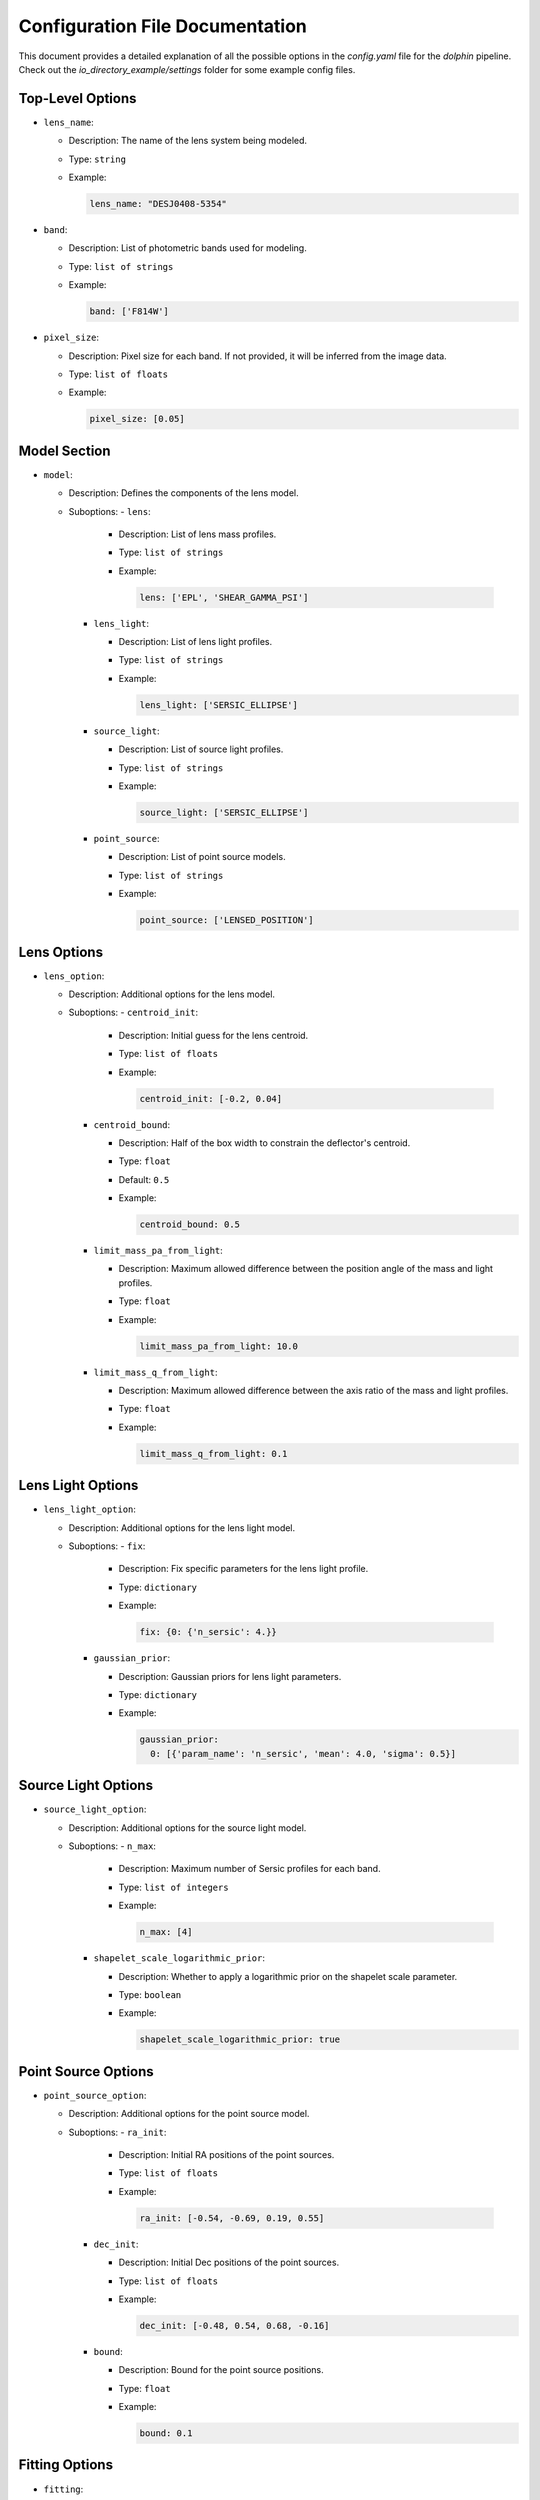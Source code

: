 Configuration File Documentation
================================

This document provides a detailed explanation of all the possible options in the `config.yaml` file for the `dolphin` pipeline. Check out the `io_directory_example/settings` folder for some example config files.

Top-Level Options
-----------------

- ``lens_name``:

  - Description: The name of the lens system being modeled.
  - Type: ``string``
  - Example:

    .. code-block:: yaml

       lens_name: "DESJ0408-5354"

- ``band``:

  - Description: List of photometric bands used for modeling.
  - Type: ``list of strings``
  - Example:

    .. code-block:: yaml

       band: ['F814W']

- ``pixel_size``:

  - Description: Pixel size for each band. If not provided, it will be inferred from the image data.
  - Type: ``list of floats``
  - Example:

    .. code-block:: yaml

       pixel_size: [0.05]

Model Section
-------------

- ``model``:

  - Description: Defines the components of the lens model.
  - Suboptions:
    - ``lens``:

      - Description: List of lens mass profiles.
      - Type: ``list of strings``
      - Example:

        .. code-block:: yaml

           lens: ['EPL', 'SHEAR_GAMMA_PSI']

    - ``lens_light``:

      - Description: List of lens light profiles.
      - Type: ``list of strings``
      - Example:

        .. code-block:: yaml

           lens_light: ['SERSIC_ELLIPSE']

    - ``source_light``:

      - Description: List of source light profiles.
      - Type: ``list of strings``
      - Example:

        .. code-block:: yaml

           source_light: ['SERSIC_ELLIPSE']

    - ``point_source``:

      - Description: List of point source models.
      - Type: ``list of strings``
      - Example:

        .. code-block:: yaml

           point_source: ['LENSED_POSITION']

Lens Options
------------

- ``lens_option``:

  - Description: Additional options for the lens model.
  - Suboptions:
    - ``centroid_init``:

      - Description: Initial guess for the lens centroid.
      - Type: ``list of floats``
      - Example:

        .. code-block:: yaml

           centroid_init: [-0.2, 0.04]

    - ``centroid_bound``:

      - Description: Half of the box width to constrain the deflector's centroid.
      - Type: ``float``
      - Default: ``0.5``
      - Example:

        .. code-block:: yaml

           centroid_bound: 0.5

    - ``limit_mass_pa_from_light``:

      - Description: Maximum allowed difference between the position angle of the mass and light profiles.
      - Type: ``float``
      - Example:

        .. code-block:: yaml

           limit_mass_pa_from_light: 10.0

    - ``limit_mass_q_from_light``:

      - Description: Maximum allowed difference between the axis ratio of the mass and light profiles.
      - Type: ``float``
      - Example:

        .. code-block:: yaml

           limit_mass_q_from_light: 0.1

Lens Light Options
------------------

- ``lens_light_option``:

  - Description: Additional options for the lens light model.
  - Suboptions:
    - ``fix``:

      - Description: Fix specific parameters for the lens light profile.
      - Type: ``dictionary``
      - Example:

        .. code-block:: yaml

           fix: {0: {'n_sersic': 4.}}

    - ``gaussian_prior``:

      - Description: Gaussian priors for lens light parameters.
      - Type: ``dictionary``
      - Example:

        .. code-block:: yaml

           gaussian_prior:
             0: [{'param_name': 'n_sersic', 'mean': 4.0, 'sigma': 0.5}]

Source Light Options
--------------------

- ``source_light_option``:

  - Description: Additional options for the source light model.
  - Suboptions:
    - ``n_max``:

      - Description: Maximum number of Sersic profiles for each band.
      - Type: ``list of integers``
      - Example:

        .. code-block:: yaml

           n_max: [4]

    - ``shapelet_scale_logarithmic_prior``:

      - Description: Whether to apply a logarithmic prior on the shapelet scale parameter.
      - Type: ``boolean``
      - Example:

        .. code-block:: yaml

           shapelet_scale_logarithmic_prior: true

Point Source Options
--------------------

- ``point_source_option``:

  - Description: Additional options for the point source model.
  - Suboptions:
    - ``ra_init``:

      - Description: Initial RA positions of the point sources.
      - Type: ``list of floats``
      - Example:

        .. code-block:: yaml

           ra_init: [-0.54, -0.69, 0.19, 0.55]

    - ``dec_init``:

      - Description: Initial Dec positions of the point sources.
      - Type: ``list of floats``
      - Example:

        .. code-block:: yaml

           dec_init: [-0.48, 0.54, 0.68, -0.16]

    - ``bound``:

      - Description: Bound for the point source positions.
      - Type: ``float``
      - Example:

        .. code-block:: yaml

           bound: 0.1

Fitting Options
---------------

- ``fitting``:

  - Description: Settings for the fitting process.
  - Suboptions:
    - ``pso``:

      - Description: Whether to use Particle Swarm Optimization (PSO) for fitting.
      - Type: ``boolean``
      - Example:

        .. code-block:: yaml

           pso: true

    - ``pso_settings``:

      - Description: Settings for the PSO algorithm.
      - Suboptions:
        - ``num_particle``:

          - Description: Number of particles in the swarm.
          - Type: ``integer``
          - Example:

            .. code-block:: yaml

               num_particle: 20

        - ``num_iteration``:

          - Description: Number of iterations for PSO.
          - Type: ``integer``
          - Example:

            .. code-block:: yaml

               num_iteration: 50

    - ``psf_iteration``:

      - Description: Whether to perform iterative PSF fitting.
      - Type: ``boolean``
      - Example:

        .. code-block:: yaml

           psf_iteration: true

    - ``psf_iteration_settings``:

      - Description: Settings for iterative PSF fitting.
      - Suboptions:
        - ``stacking_method``:

          - Description: Method for stacking PSFs.
          - Type: ``string``
          - Example:

            .. code-block:: yaml

               stacking_method: "median"

        - ``num_iter``:

          - Description: Number of PSF iterations.
          - Type: ``integer``
          - Example:

            .. code-block:: yaml

               num_iter: 20

        - ``psf_iter_factor``:

          - Description: Factor for PSF iteration.
          - Type: ``float``
          - Example:

            .. code-block:: yaml

               psf_iter_factor: 0.5

        - ``keep_psf_variance_map``:

          - Description: Whether to keep the PSF variance map.
          - Type: ``boolean``
          - Example:

            .. code-block:: yaml

               keep_psf_variance_map: true

        - ``psf_symmetry``:

          - Description: Symmetry of the PSF.
          - Type: ``integer``
          - Example:

            .. code-block:: yaml

               psf_symmetry: 4
